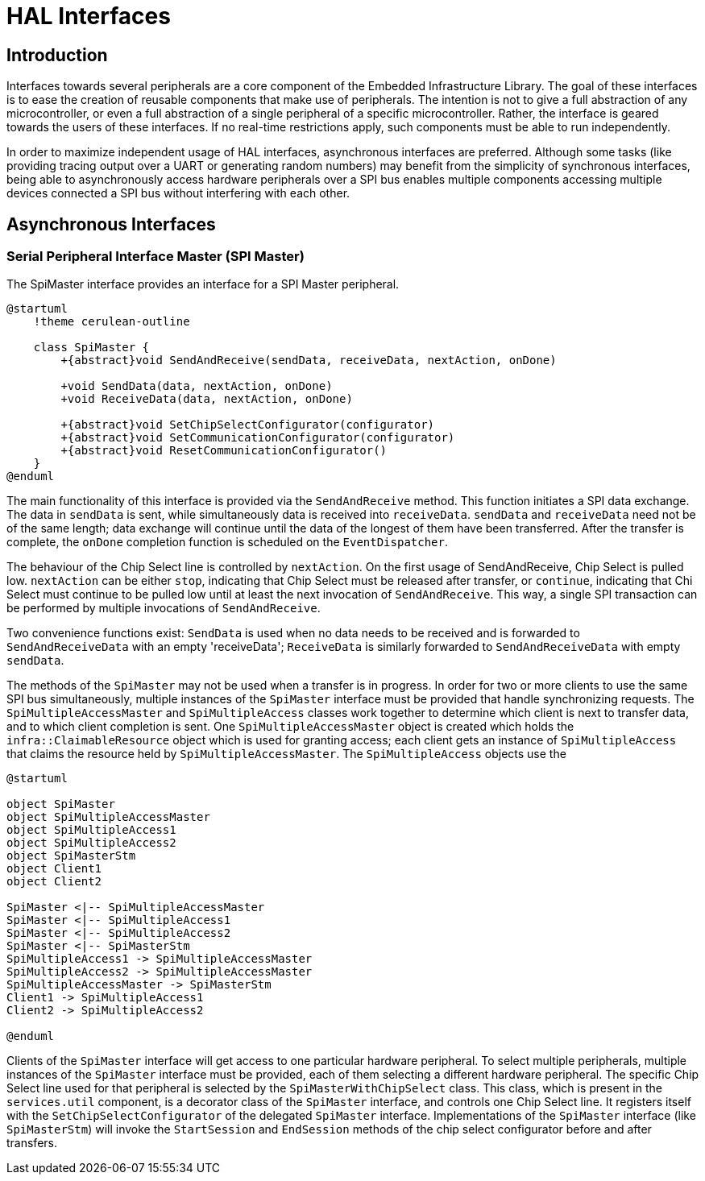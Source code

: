 = HAL Interfaces

== Introduction

Interfaces towards several peripherals are a core component of the Embedded Infrastructure Library. The goal of these interfaces is to ease the creation of reusable components that make use of peripherals. The intention is not to give a full abstraction of any microcontroller, or even a full abstraction of a single peripheral of a specific microcontroller. Rather, the interface is geared towards the users of these interfaces. If no real-time restrictions apply, such components must be able to run independently.

In order to maximize independent usage of HAL interfaces, asynchronous interfaces are preferred. Although some tasks (like providing tracing output over a UART or generating random numbers) may benefit from the simplicity of synchronous interfaces, being able to asynchronously access hardware peripherals over a SPI bus enables multiple components accessing multiple devices connected a SPI bus without interfering with each other.


== Asynchronous Interfaces

=== Serial Peripheral Interface Master (SPI Master)

The SpiMaster interface provides an interface for a SPI Master peripheral. 

[plantuml]
----
@startuml
    !theme cerulean-outline

    class SpiMaster {
        +{abstract}void SendAndReceive(sendData, receiveData, nextAction, onDone)

        +void SendData(data, nextAction, onDone)
        +void ReceiveData(data, nextAction, onDone)

        +{abstract}void SetChipSelectConfigurator(configurator)
        +{abstract}void SetCommunicationConfigurator(configurator)
        +{abstract}void ResetCommunicationConfigurator()
    }
@enduml
----

The main functionality of this interface is provided via the `SendAndReceive` method. This function initiates a SPI data exchange. The data in `sendData` is sent, while simultaneously data is received into `receiveData`. `sendData` and `receiveData` need not be of the same length; data exchange will continue until the data of the longest of them have been transferred. After the transfer is complete, the `onDone` completion function is scheduled on the `EventDispatcher`.

The behaviour of the Chip Select line is controlled by `nextAction`. On the first usage of SendAndReceive, Chip Select is pulled low. `nextAction` can be either `stop`, indicating that Chip Select must be released after transfer, or `continue`, indicating that Chi Select must continue to be pulled low until at least the next invocation of `SendAndReceive`. This way, a single SPI transaction can be performed by multiple invocations of `SendAndReceive`.

Two convenience functions exist: `SendData` is used when no data needs to be received and is forwarded to `SendAndReceiveData` with an empty 'receiveData'; `ReceiveData` is similarly forwarded to `SendAndReceiveData` with empty `sendData`.

The methods of the `SpiMaster` may not be used when a transfer is in progress. In order for two or more clients to use the same SPI bus simultaneously, multiple instances of the `SpiMaster` interface must be provided that handle synchronizing requests. The `SpiMultipleAccessMaster` and `SpiMultipleAccess` classes work together to determine which client is next to transfer data, and to which client completion is sent. One `SpiMultipleAccessMaster` object is created which holds the `infra::ClaimableResource` object which is used for granting access; each client gets an instance of `SpiMultipleAccess` that claims the resource held by `SpiMultipleAccessMaster`. The `SpiMultipleAccess` objects use the 

[plantuml]
----
@startuml

object SpiMaster
object SpiMultipleAccessMaster
object SpiMultipleAccess1
object SpiMultipleAccess2
object SpiMasterStm
object Client1
object Client2

SpiMaster <|-- SpiMultipleAccessMaster
SpiMaster <|-- SpiMultipleAccess1
SpiMaster <|-- SpiMultipleAccess2
SpiMaster <|-- SpiMasterStm
SpiMultipleAccess1 -> SpiMultipleAccessMaster
SpiMultipleAccess2 -> SpiMultipleAccessMaster
SpiMultipleAccessMaster -> SpiMasterStm
Client1 -> SpiMultipleAccess1
Client2 -> SpiMultipleAccess2

@enduml
----

Clients of the `SpiMaster` interface will get access to one particular hardware peripheral. To select multiple peripherals, multiple instances of the `SpiMaster` interface must be provided, each of them selecting a different hardware peripheral. The specific Chip Select line used for that peripheral is selected by the `SpiMasterWithChipSelect` class. This class, which is present in the `services.util` component, is a decorator class of the `SpiMaster` interface, and controls one Chip Select line. It registers itself with the `SetChipSelectConfigurator` of the delegated `SpiMaster` interface. Implementations of the `SpiMaster` interface (like `SpiMasterStm`) will invoke the `StartSession` and `EndSession` methods of the chip select configurator before and after transfers.



